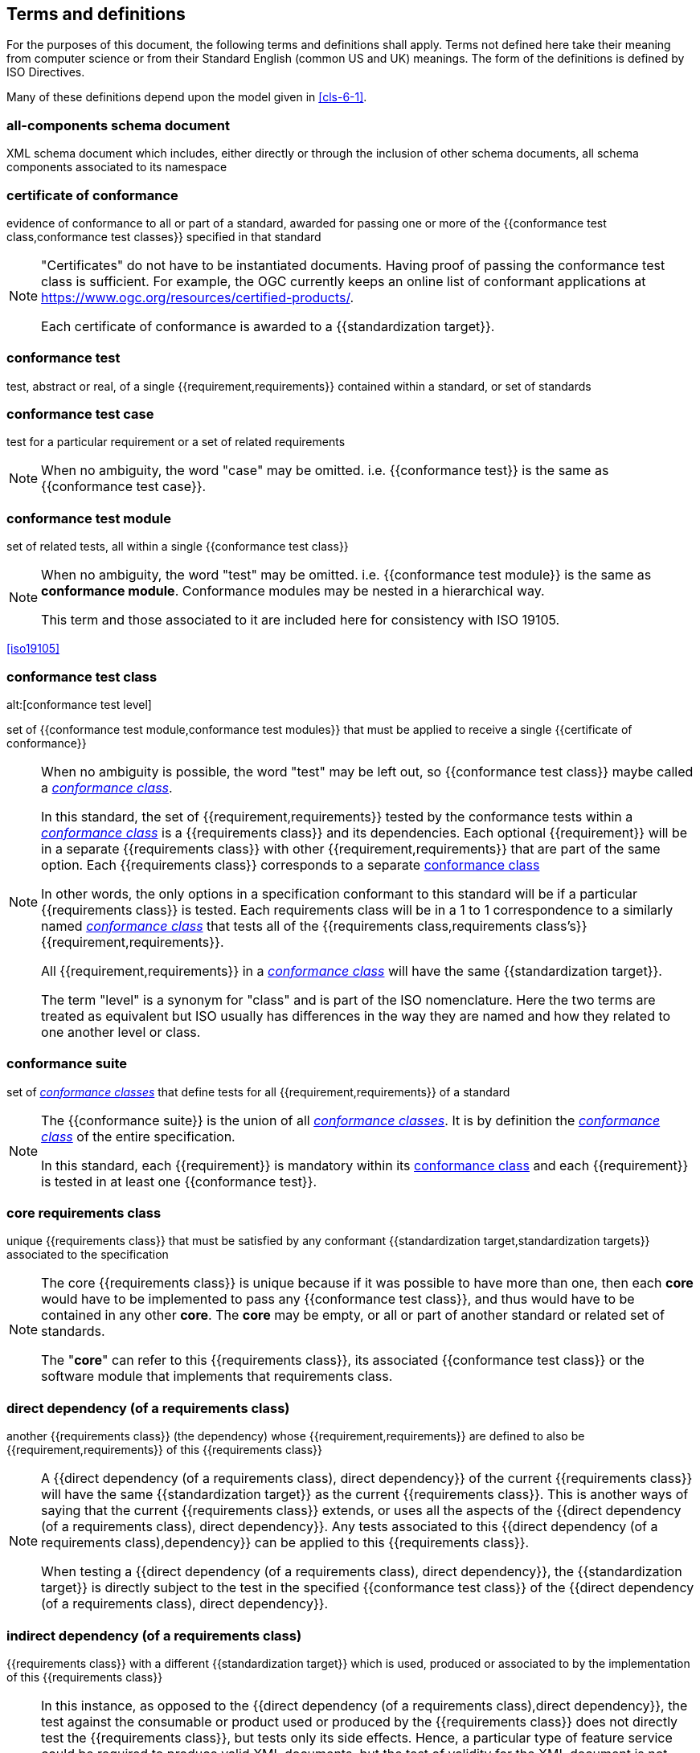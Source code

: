 [[cls-4]]
== Terms and definitions

[.boilerplate]
=== {blank}

For the purposes of this document, the following terms and definitions shall apply.
Terms not defined here take their meaning from computer science or from their
Standard English (common US and UK) meanings. The form of the definitions is
defined by ISO Directives.

Many of these definitions depend upon the model given in <<cls-6-1>>.

=== all-components schema document

XML schema document which includes, either directly or through the inclusion of
other schema documents, all schema components associated to its namespace

=== certificate of conformance

evidence of conformance to all or part of a standard, awarded for passing one or
more of the {{conformance test class,conformance test classes}} specified in
that standard

[NOTE]
====
"Certificates" do not have to be instantiated documents. Having proof of passing
the conformance test class is sufficient. For example, the OGC currently keeps
an online list of conformant applications at https://www.ogc.org/resources/certified-products/.

Each certificate of conformance is awarded to a {{standardization target}}.
====

=== conformance test

test, abstract or real, of a single {{requirement,requirements}} contained
within a standard, or set of standards

=== conformance test case

test for a particular requirement or a set of related requirements

NOTE: When no ambiguity, the word "case" may be omitted. i.e.
{{conformance test}} is the same as
{{conformance test case}}.

=== conformance test module

set of related tests, all within a single {{conformance test class}}

[NOTE]
====
When no ambiguity, the word "test" may be omitted. i.e.
{{conformance test module}}
is the same as *conformance module*. Conformance modules may
be nested in a hierarchical way.

This term and those associated to it are included here for consistency with ISO 19105.
====

[.source]
<<iso19105>>

=== conformance test class
alt:[conformance test level]

set of {{conformance test module,conformance test modules}} that must
be applied to receive a single {{certificate of conformance}}

[NOTE]
====
When no ambiguity is possible, the word "test" may be left out, so
{{conformance test class}}
maybe called a <<conformance-class,_conformance class_>>.

In this standard, the set of {{requirement,requirements}} tested by the
conformance tests within a <<conformance-class,_conformance class_>> is a
{{requirements class}} and its dependencies. Each optional {{requirement}} will
be in a separate {{requirements class}} with other {{requirement,requirements}}
that are part of the same option. Each {{requirements class}} corresponds to a
separate <<conformance-class,conformance class>>

In other words, the only options in a specification conformant to this standard
will be if a particular {{requirements class}} is tested. Each requirements
class will be in a 1 to 1 correspondence to a similarly named
<<conformance-class,_conformance class_>> that tests all of the
{{requirements class,requirements class's}} {{requirement,requirements}}.

All {{requirement,requirements}} in a <<conformance-class,_conformance class_>>
will have the same {{standardization target}}.

The term "level" is a synonym for "class" and is part of the ISO nomenclature.
Here the two terms are treated as equivalent but ISO usually has differences in
the way they are named and how they related to one another level or class.
====

=== conformance suite

set of <<conformance-class,_conformance classes_>> that define tests for all
{{requirement,requirements}} of a standard

[NOTE]
====
The {{conformance suite}} is the union of all
<<conformance-class,_conformance classes_>>. It is by definition the
<<conformance-class,_conformance class_>> of the entire specification.

In this standard, each {{requirement}} is mandatory within its
<<conformance-class,conformance class>> and each {{requirement}} is
tested in at least one {{conformance test}}.
====

=== core requirements class

unique {{requirements class}} that must be satisfied by any conformant
{{standardization target,standardization targets}} associated to the
specification

[NOTE]
====
The core {{requirements class}} is unique because if it was possible to have
more than one, then each *core* would have to be implemented to pass any
{{conformance test class}}, and thus would have to be contained in any other
*core*. The *core* may be empty, or all or part of another standard or related
set of standards.

The "*core*" can refer to this {{requirements class}}, its associated
{{conformance test class}} or the software module that implements that
requirements class.
====

=== direct dependency (of a requirements class)

another {{requirements class}} (the dependency) whose
{{requirement,requirements}} are defined to also be
{{requirement,requirements}} of this
{{requirements class}}

[NOTE]
====
A {{direct dependency (of a requirements class), direct dependency}}
of the current {{requirements class}} will have the same
{{standardization target}} as the current
{{requirements class}}. This is another ways of saying that the current
{{requirements class}} extends, or uses all the aspects of the
{{direct dependency (of a requirements class), direct dependency}}.
Any tests associated to this
{{direct dependency (of a requirements class),dependency}} can be applied to this
{{requirements class}}.

When testing a
{{direct dependency (of a requirements class), direct dependency}}, the
{{standardization target}} is
directly subject to the test in the specified
{{conformance test class}} of the
{{direct dependency (of a requirements class), direct dependency}}.
====

=== indirect dependency (of a requirements class)

{{requirements class}} with a different
{{standardization target}} which is used, produced or associated to by the
implementation of this {{requirements class}}

[NOTE]
====
In this instance, as opposed to the
{{direct dependency (of a requirements class),direct dependency}},
the test against the consumable or product used
or produced by the {{requirements class}} does not directly test the
{{requirements class}}, but tests only its side effects. Hence, a particular
type of feature service could be required to produce valid XML documents, but
the test of validity for the XML document is not directly testing the service,
but only indirectly testing the validity of its output.
{{direct dependency (of a requirements class), Direct dependencies}}
test the same {{standardization target}}, but
{{indirect dependency (of a requirements class), indirect dependencies}}
test related but different {{standardization target,standardization targets}}.

The {{standardization target}} of the
{{indirect dependency (of a requirements class), indirect dependency}}
is different from the target of "this requirements class" but it may be of the
same or related {{standardization target type}}. For example, if one service is
related to another second service, then a service {{requirement}} may be placed
against the second associated service to assure that the first service has
access to its functionality. For example, if a DRM-enabled service is required
to have an association to a licensing service, then the requirements of a
licensing service are indirect requirements for the DRM-enabled service. Such a
requirement may be stated as the associated licensing service has a
{{certificate of conformance}} of a particular kind.
====

=== extension (of a requirements class)

{{requirements class}} which has a
{{direct dependency (of a requirements class), direct dependency}} on another
{{requirements class}}

NOTE: Here {{extension (of a requirements class),extension}} is
defined on {{requirements class}} so that their implementation may be
software extensions in a manner analogous to the extension relation between the
{{requirements class,requirements classes}}.

=== general recommendation

recommendation applying to all entities in a specification model

=== home (of a requirement or recommendation)

official statement of a {{requirement}} or {{recommendation}} that is the
precedent for any other version repeated or rephrased elsewhere

[NOTE]
====
Explanatory text associated to normative language often repeats or rephrases the
requirement to aid in the discussion and understanding of the official version
of the normative language. Since such restatements are often less formal than
the original source and potentially subject to alternate interpretation, it is
important to know the location of the *home* official version of the language.

These alternative statements use non-normative language and are
{{statement,statements}} using the definitions of the ISO Directives
Part 2.
====

=== leaf package

UML model package that does not contain any subpackages, but contains
classifiers

[.source]
<<omg-infrastructure>>

[.source]
<<omg-superstructure>>

=== model
alt:[abstract model]
alt:[conceptual model]

theoretical construct that represents something, with a set of variables and a
set of logical and quantitative relationships between them.

[NOTE]
====
Derived from _Wikipedia_

The "theoretical construct" is essentially a *conceptual metaphor* with the
*target* of the *metaphor* as the thing being modeled, and the *source* of the
*metaphor* as the {{model}}. The terms are almost interchangeable, with
{{model}} being preferred when the *source* is a constructed entity, and
*metaphor* being preferred when the *source* already exists, and the emphasis is
the mapping between it and the *target*.

The definition in <<iso19101, clause 4.4>> is

[quote]
____
*conceptual model* - model that defines concepts of a universe of discourse.
____

While adequate in the context of a "universe of discourse" as the something
addressed by a standard, a model need not have any "universality" property at
all. Most often models are representative of only a relatively small portion of
a larger universe, and part of the process of modeling is to factor out the
properties and things to which no interest is directed within the present
standard. It also fails to define "model" which is in fact the central issue
within this discussion.

The *abstract* or *conceptual* is actually redundant and will often be dropped
in the text. {{model,Models}} are by their vary nature not the same as what they
are describing, and thus must contain a *conceptual metaphor* to describe their
relationship to the *target* (the thing being described) of the model. This
inherently makes them abstractions.
====

=== profile

specification or standard consisting of a set of references to one or more base
standards and/or other profiles, and the identification of any chosen
{{conformance test class,conformance test classes}},
conforming subsets, options and parameters of those base standards, or
profiles necessary to accomplish a particular function.

[NOTE]
====
This definition has been adopted from <<iso10000-1>>. The wording has been
changed to accommodate the shared vocabulary of OGC and ISO TC 211 and for
editorial reasons. The original text is "A set of one or more base standards
and/or ISPs, and, where applicable, the identification of chosen classes,
conforming subsets, options and parameters of those base standards, or ISPs
necessary to accomplish a particular function."

In the usage of this standard, a profile will be a set of requirements classes
or conformance classes (either preexisting or locally defined) of the base
standards.

This means that a {{standardization target}} being conformant to a profile
implies that the same *target* is conformant to the standards referenced in the
{{profile}}.
====

[.source]
<<iso10000-1>>

=== recommendation

expression in the content of a document conveying that among several
possibilities one is recommended as particularly suitable, without mentioning or
excluding others, or that a certain course of action is preferred but not
necessarily required, or that (in the negative form) a certain possibility or
course of action is deprecated but not prohibited

NOTE: Although using normative language, a {{recommendation}} is not
a {{requirement}}. The usual form replaces the "shall" (imperative or
command) of a {{requirement}} with a "should" (suggestive or
conditional).

[.source]
<<iso-dp2>>

=== requirement

expression in the content of a document conveying criteria to be fulfilled if
compliance with the document is to be claimed and from which no deviation is permitted

[NOTE]
====
Each {{requirement}} is a normative criterion for a single
*type of standardization target*. In this standard, requirements will be
associated to {{conformance test, conformance tests}} that can be used to prove
compliance to the underlying criteria by the {{standardization target}}.

The implementation of a {{requirement}} is dependent on the type of
specification being written. A data specification requires data structures, but
a procedural specification requires software implementations. The view of a
standard in terms of a set of testable {{requirement,requirements}} allows us to
use set descriptions of both the standard and its implementations.

The specification of a {{requirement}} is usually expressed in terms of a model
of the {{standardization target}}, such as a UML model, or an XML or SQL schema.
Anything without a defined test is _a priori_ not testable and thus would be
better expressed as a {{recommendation}}.

{{requirement,Requirements}} use normative language and in particular are
commands and use the imperative "shall" or similar imperative constructs.
Statements in standards which are not requirements and need to be either
conditional or future tense normally use "will" and should not be confused with
requirements that use "shall" imperatively.
====

[.source]
<<iso-dp2>>

=== requirements class

aggregate of all {{requirements module,requirement modules}} that
must all be satisfied to satisfy a {{conformance test class}}

NOTE: There is some confusion possible here, since the testing of indirect
dependencies seems to violate this definition. But the existence of an indirect
dependency implies that the test is actually a test of the existence of the
relationship from the original target to something that has a property
(satisfies a condition or requirement from another requirements class).

=== requirements module

aggregate of {{requirement,requirements}} and
{{recommendation,recommendations}} of a specification against a
single {{standardization target type}}

NOTE: This term is included to be consistent with the use of modules in ISO
19105. The third type of normative language, the "permission" which uses "may,"
is not considered here mainly because it is usually used to prevent a
requirement from being "over interpreted" and as such is considered to be more
of a "statement of fact" than a "normative" condition.

=== specification

document containing {{recommendation,recommendations}},
{{requirement,requirements}} and {{conformance test, conformance tests}} for
those {{requirement,requirements}}

[NOTE]
====
This definition is included for completeness. See <<cls-5-3>>.

This does not restrict what else a standard may contain, as long as it does
contain the three types of element cited.
====

=== standard

{{specification}} that has been approved by a legitimate Standards Body

[NOTE]
====
This definition is included for completeness. {{standard,Standard}} and
{{specification}} can apply to the same document. While {{specification}} is
always valid, {{standard}} only applies after the adoption of the document by a
legitimate standards organization.

The legitimate Standards Bodies for OGC consist of OGC, ISO and any of the other
standards bodies accepted and used as a source of normative references by OGC or
ISO in their standards. In the normal meaning of the word "standard", there are
other conditions that may be required, but this standard has chosen to ignore
them in the process of abstraction.
====

=== standardization target

entity to which some {{requirement,requirements}} of a {{standard}} apply

NOTE: The {{standardization target}} is the entity which may receive a
{{certificate of conformance}} for a {{requirements class}}.

=== standardization target type

type of entity or set of entities to which the {{requirement,requirements}} of a
{{standard}} apply

[NOTE]
====
The {{standardization target type,standardization target types}} give
the {{standardization target,standardization targets}} a typing
system similar to the UML classifiers. In general, the types inherit from one
another in the same way that UML classes do. The same class/metaclass semantics
apply, and two targets can be considered to have the "same type" (in a
particular situation) if their instantiation types share the appropriate
supertype, as is the case in UML.

In OGC for example, all service types that must pass the OWS (Open Web Services)
Common specification are some extension of the "Open Web Service"
{{standardization target type}}. This makes OWS Common a default
"global core" for all OGC Services.

In some cases, the {{standardization target type}} may be another
specification. A GML application schema is a
{{standardization target}} for the GML standard, but is in turn a
specification of instances of that application schema.
====

=== statement

expression in a document conveying information

NOTE: Includes all statements in a document not part of the normative
{{requirement,requirements}},
{{recommendation,recommendations}} or
{{conformance test, conformance tests}}. Included for completeness.

[.source]
<<iso-dp2>>
